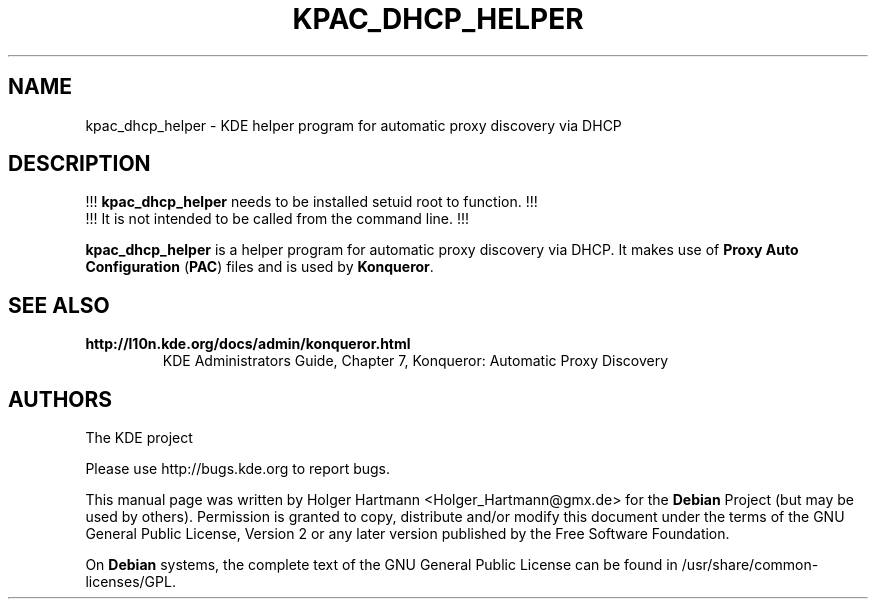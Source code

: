.TH KPAC_DHCP_HELPER 1 "Jun 2006" "K Desktop Environment" "KDE internal"
.SH NAME
kpac_dhcp_helper
\- KDE helper program for automatic proxy discovery via DHCP
.SH DESCRIPTION
!!! \fBkpac_dhcp_helper\fP needs to be installed setuid root to function. !!!
.br
!!! It is not intended to be called from the command line. !!!
.sp 1
\fBkpac_dhcp_helper\fP is a helper program for automatic proxy discovery via DHCP.
It makes use of \fBProxy Auto Configuration\fP (\fBPAC\fP) files and is used by \fBKonqueror\fP.
.SH SEE ALSO
.TP
.B http://l10n.kde.org/docs/admin/konqueror.html
KDE Administrators Guide, Chapter 7, Konqueror: Automatic Proxy Discovery
.SH AUTHORS
.nf
The KDE project

.br
.fi
Please use http://bugs.kde.org to report bugs.
.PP
This manual page was written by Holger Hartmann <Holger_Hartmann@gmx.de> for the \fBDebian\fP Project (but may be used by others). Permission is granted to copy, distribute and/or modify this document under the terms of the GNU General Public License, Version 2 or any later version published by the Free Software Foundation.
.PP
On \fBDebian\fP systems, the complete text of the GNU General Public License can be found in /usr/share/common\-licenses/GPL.
